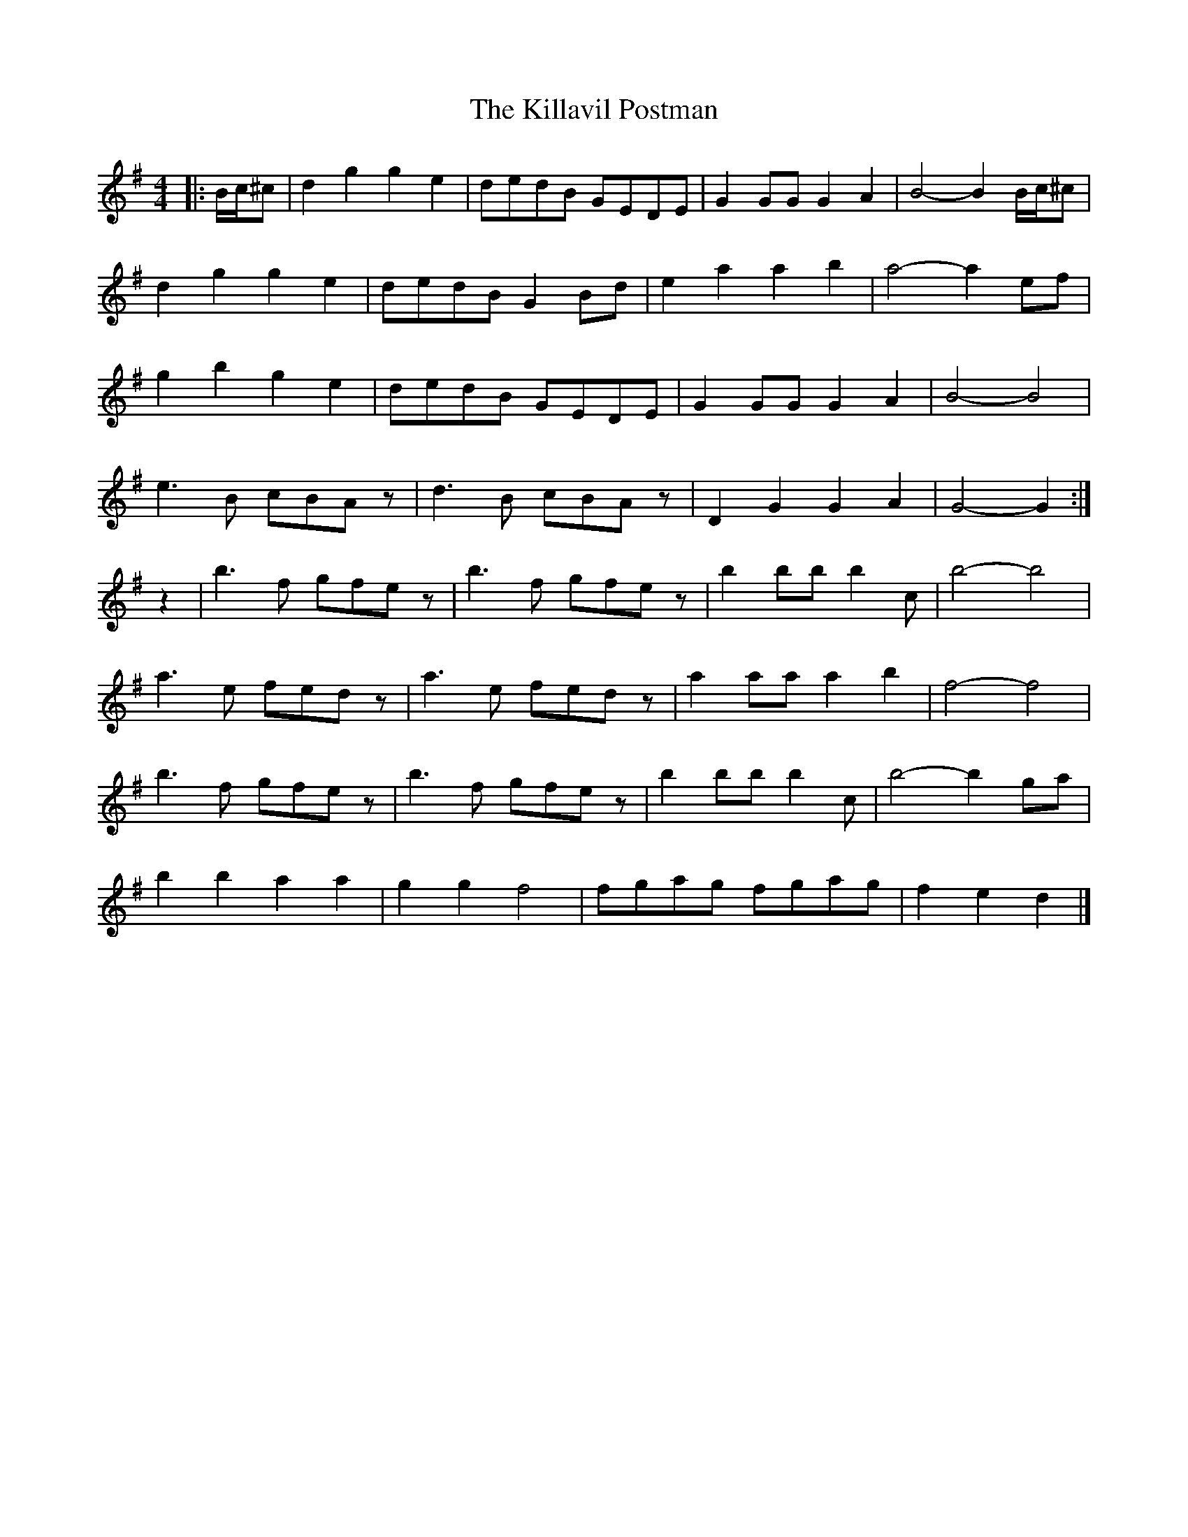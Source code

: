 X: 4
T: Killavil Postman, The
Z: ceolachan
S: https://thesession.org/tunes/7317#setting18839
R: barndance
M: 4/4
L: 1/8
K: Gmaj
|: B/c/^c |d2 g2 g2 e2 | dedB GEDE | G2 GG G2 A2 | B4- B2 B/c/^c |
d2 g2 g2 e2 | dedB G2 Bd | e2 a2 a2 b2 | a4- a2 ef |
g2 b2 g2 e2 | dedB GEDE | G2 GG G2 A2 | B4- B4 |
e3 B cBAz | d3 B cBAz | D2 G2 G2 A2 | G4- G2 :|
z2 |b3 f gfez | b3 f gfez | b2 bb b2 c’2 | b4- b4 |
a3 e fedz | a3 e fedz | a2 aa a2 b2 | f4- f4 |
b3 f gfez | b3 f gfez | b2 bb b2 c’2 | b4- b2 ga |
b2 b2 a2 a2 | g2 g2 f4 | fgag fgag | f2 e2 d2 |]
